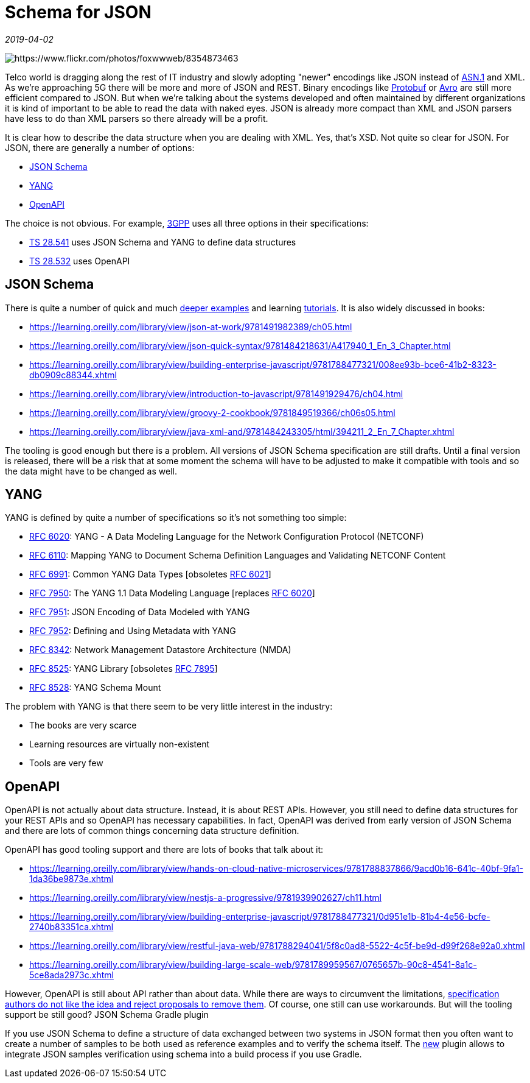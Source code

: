= Schema for JSON

_2019-04-02_

image::../images/json-schema.jpg[https://www.flickr.com/photos/foxwwweb/8354873463]

Telco world is dragging along the rest of IT industry and slowly adopting "newer" encodings like JSON instead of link:https://en.wikipedia.org/wiki/Abstract_Syntax_Notation_One[ASN.1] and XML. As we're approaching 5G there will be more and more of JSON and REST. Binary encodings like link:https://github.com/protocolbuffers/protobuf[Protobuf] or link:https://avro.apache.org/docs/current/[Avro] are still more efficient compared to JSON. But when we're talking about the systems developed and often maintained by different organizations it is kind of important to be able to read the data with naked eyes. JSON is already more compact than XML and JSON parsers have less to do than XML parsers so there already will be a profit.

It is clear how to describe the data structure when you are dealing with XML. Yes, that's XSD. Not quite so clear for JSON. For JSON, there are generally a number of options:

* link:https://json-schema.org/[JSON Schema]
* link:https://tools.ietf.org/html/rfc6020[YANG]
* link:https://www.openapis.org/[OpenAPI]

The choice is not obvious. For example, link:https://www.3gpp.org/[3GPP] uses all three options in their specifications:

* link:http://www.3gpp.org/ftp//Specs/archive/28_series/28.541/28541-f20.zip[TS 28.541] uses JSON Schema and YANG to define data structures
* link:http://www.3gpp.org/ftp//Specs/archive/28_series/28.532/28532-f20.zip[TS 28.532] uses OpenAPI

== JSON Schema

There is quite a number of quick and much link:https://json-schema.org/learn/file-system.html[deeper examples] and learning link:http://json-schema.org/understanding-json-schema/UnderstandingJSONSchema.pdf[tutorials]. It is also widely discussed in books:

* https://learning.oreilly.com/library/view/json-at-work/9781491982389/ch05.html
* https://learning.oreilly.com/library/view/json-quick-syntax/9781484218631/A417940_1_En_3_Chapter.html
* https://learning.oreilly.com/library/view/building-enterprise-javascript/9781788477321/008ee93b-bce6-41b2-8323-db0909c88344.xhtml
* https://learning.oreilly.com/library/view/introduction-to-javascript/9781491929476/ch04.html
* https://learning.oreilly.com/library/view/groovy-2-cookbook/9781849519366/ch06s05.html
* https://learning.oreilly.com/library/view/java-xml-and/9781484243305/html/394211_2_En_7_Chapter.xhtml

The tooling is good enough but there is a problem. All versions of JSON Schema specification are still drafts. Until a final version is released, there will be a risk that at some moment the schema will have to be adjusted to make it compatible with tools and so the data might have to be changed as well.

== YANG

YANG is defined by quite a number of specifications so it's not something too simple:

* link:https://tools.ietf.org/html/rfc6020[RFC 6020]: YANG - A Data Modeling Language for the Network Configuration Protocol (NETCONF)
* link:https://tools.ietf.org/html/rfc6110[RFC 6110]: Mapping YANG to Document Schema Definition Languages and Validating NETCONF Content
* link:https://tools.ietf.org/html/rfc6991[RFC 6991]: Common YANG Data Types [obsoletes link:https://tools.ietf.org/html/rfc6021[RFC 6021]]
* link:https://tools.ietf.org/html/rfc7950[RFC 7950]: The YANG 1.1 Data Modeling Language [replaces link:https://tools.ietf.org/html/rfc6020[RFC 6020]]
* link:https://tools.ietf.org/html/rfc7951[RFC 7951]: JSON Encoding of Data Modeled with YANG
* link:https://tools.ietf.org/html/rfc7952[RFC 7952]: Defining and Using Metadata with YANG
* link:https://tools.ietf.org/html/rfc8342[RFC 8342]: Network Management Datastore Architecture (NMDA)
* link:https://tools.ietf.org/html/rfc8525[RFC 8525]: YANG Library [obsoletes link:https://tools.ietf.org/html/rfc7895[RFC 7895]]
* link:https://tools.ietf.org/html/rfc9528[RFC 8528]: YANG Schema Mount

The problem with YANG is that there seem to be very little interest in the industry:

* The books are very scarce
* Learning resources are virtually non-existent
* Tools are very few

== OpenAPI

OpenAPI is not actually about data structure. Instead, it is about REST APIs. However, you still need to define data structures for your REST APIs and so OpenAPI has necessary capabilities. In fact, OpenAPI was derived from early version of JSON Schema and there are lots of common things concerning data structure definition.

OpenAPI has good tooling support and there are lots of books that talk about it:

* https://learning.oreilly.com/library/view/hands-on-cloud-native-microservices/9781788837866/9acd0b16-641c-40bf-9fa1-1da36be9873e.xhtml
* https://learning.oreilly.com/library/view/nestjs-a-progressive/9781939902627/ch11.html
* https://learning.oreilly.com/library/view/building-enterprise-javascript/9781788477321/0d951e1b-81b4-4e56-bcfe-2740b83351ca.xhtml
* https://learning.oreilly.com/library/view/restful-java-web/9781788294041/5f8c0ad8-5522-4c5f-be9d-d99f268e92a0.xhtml
* https://learning.oreilly.com/library/view/building-large-scale-web/9781789959567/0765657b-90c8-4541-8a1c-5ce8ada2973c.xhtml

However, OpenAPI is still about API rather than about data. While there are ways to circumvent the limitations, link:https://github.com/OAI/OpenAPI-Specification/issues/1045[specification authors do not like the idea and reject proposals to remove them]. Of course, one still can use workarounds. But will the tooling support be still good?
JSON Schema Gradle plugin

If you use JSON Schema to define a structure of data exchanged between two systems in JSON format then you often want to create a number of samples to be both used as reference examples and to verify the schema itself. The link:https://github.com/nikolay-martynov/json-validator-gradle-plugin[new] plugin allows to integrate JSON samples verification using schema into a build process if you use Gradle.
